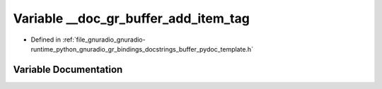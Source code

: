 .. _exhale_variable_buffer__pydoc__template_8h_1ab0b14e00f6559c9ccb48dbca60f03015:

Variable __doc_gr_buffer_add_item_tag
=====================================

- Defined in :ref:`file_gnuradio_gnuradio-runtime_python_gnuradio_gr_bindings_docstrings_buffer_pydoc_template.h`


Variable Documentation
----------------------


.. doxygenvariable:: __doc_gr_buffer_add_item_tag
   :project: gnuradio